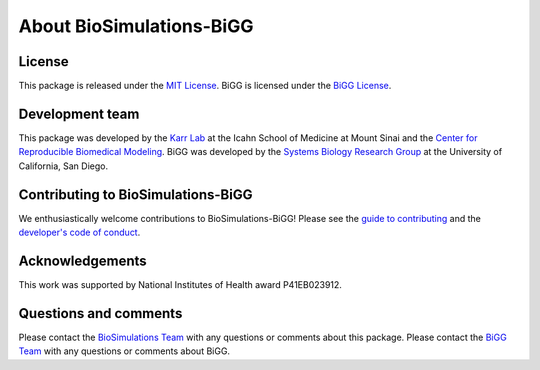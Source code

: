 About BioSimulations-BiGG
=========================

License
-------
This package is released under the `MIT License <https://github.com/biosimulations/biosimulations-bigg/blob/dev/LICENSE>`_. BiGG is licensed under the `BiGG License <http://bigg.ucsd.edu/license>`_.

Development team
----------------
This package was developed by the `Karr Lab <https://www.karrlab.org>`_ at the Icahn School of Medicine at Mount Sinai and the `Center for Reproducible Biomedical Modeling <https://reproduciblebiomodels.org/>`_. BiGG was developed by the `Systems Biology Research Group <https://systemsbiology.ucsd.edu/>`_ at the University of California, San Diego.

Contributing to BioSimulations-BiGG
-----------------------------------
We enthusiastically welcome contributions to BioSimulations-BiGG! Please see the `guide to contributing <https://github.com/biosimulations/biosimulations-bigg/blob/dev/CONTRIBUTING.md>`_ and the `developer's code of conduct <https://github.com/biosimulations/biosimulations-bigg/blob/dev/CODE_OF_CONDUCT.md>`_.

Acknowledgements
----------------
This work was supported by National Institutes of Health award P41EB023912.

Questions and comments
----------------------
Please contact the `BioSimulations Team <mailto:info@biosimulations.org>`_ with any questions or comments about this package. Please contact the `BiGG Team <https://github.com/SBRG/bigg_models/issues>`_ with any questions or comments about BiGG.
